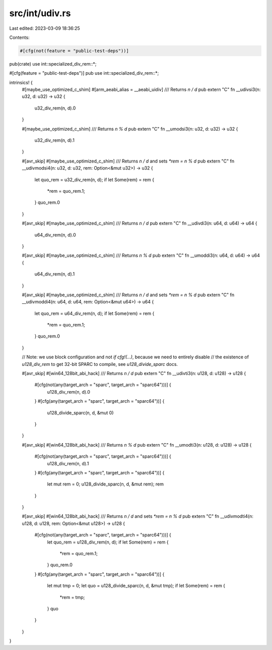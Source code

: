 src/int/udiv.rs
===============

Last edited: 2023-03-09 18:36:25

Contents:

.. code-block:: rs

    #[cfg(not(feature = "public-test-deps"))]
pub(crate) use int::specialized_div_rem::*;

#[cfg(feature = "public-test-deps")]
pub use int::specialized_div_rem::*;

intrinsics! {
    #[maybe_use_optimized_c_shim]
    #[arm_aeabi_alias = __aeabi_uidiv]
    /// Returns `n / d`
    pub extern "C" fn __udivsi3(n: u32, d: u32) -> u32 {
        u32_div_rem(n, d).0
    }

    #[maybe_use_optimized_c_shim]
    /// Returns `n % d`
    pub extern "C" fn __umodsi3(n: u32, d: u32) -> u32 {
        u32_div_rem(n, d).1
    }

    #[avr_skip]
    #[maybe_use_optimized_c_shim]
    /// Returns `n / d` and sets `*rem = n % d`
    pub extern "C" fn __udivmodsi4(n: u32, d: u32, rem: Option<&mut u32>) -> u32 {
        let quo_rem = u32_div_rem(n, d);
        if let Some(rem) = rem {
            *rem = quo_rem.1;
        }
        quo_rem.0
    }

    #[avr_skip]
    #[maybe_use_optimized_c_shim]
    /// Returns `n / d`
    pub extern "C" fn __udivdi3(n: u64, d: u64) -> u64 {
        u64_div_rem(n, d).0
    }

    #[avr_skip]
    #[maybe_use_optimized_c_shim]
    /// Returns `n % d`
    pub extern "C" fn __umoddi3(n: u64, d: u64) -> u64 {
        u64_div_rem(n, d).1
    }

    #[avr_skip]
    #[maybe_use_optimized_c_shim]
    /// Returns `n / d` and sets `*rem = n % d`
    pub extern "C" fn __udivmoddi4(n: u64, d: u64, rem: Option<&mut u64>) -> u64 {
        let quo_rem = u64_div_rem(n, d);
        if let Some(rem) = rem {
            *rem = quo_rem.1;
        }
        quo_rem.0
    }

    // Note: we use block configuration and not `if cfg!(...)`, because we need to entirely disable
    // the existence of `u128_div_rem` to get 32-bit SPARC to compile, see `u128_divide_sparc` docs.

    #[avr_skip]
    #[win64_128bit_abi_hack]
    /// Returns `n / d`
    pub extern "C" fn __udivti3(n: u128, d: u128) -> u128 {
        #[cfg(not(any(target_arch = "sparc", target_arch = "sparc64")))] {
            u128_div_rem(n, d).0
        }
        #[cfg(any(target_arch = "sparc", target_arch = "sparc64"))] {
            u128_divide_sparc(n, d, &mut 0)
        }
    }

    #[avr_skip]
    #[win64_128bit_abi_hack]
    /// Returns `n % d`
    pub extern "C" fn __umodti3(n: u128, d: u128) -> u128 {
        #[cfg(not(any(target_arch = "sparc", target_arch = "sparc64")))] {
            u128_div_rem(n, d).1
        }
        #[cfg(any(target_arch = "sparc", target_arch = "sparc64"))] {
            let mut rem = 0;
            u128_divide_sparc(n, d, &mut rem);
            rem
        }
    }

    #[avr_skip]
    #[win64_128bit_abi_hack]
    /// Returns `n / d` and sets `*rem = n % d`
    pub extern "C" fn __udivmodti4(n: u128, d: u128, rem: Option<&mut u128>) -> u128 {
        #[cfg(not(any(target_arch = "sparc", target_arch = "sparc64")))] {
            let quo_rem = u128_div_rem(n, d);
            if let Some(rem) = rem {
                *rem = quo_rem.1;
            }
            quo_rem.0
        }
        #[cfg(any(target_arch = "sparc", target_arch = "sparc64"))] {
            let mut tmp = 0;
            let quo = u128_divide_sparc(n, d, &mut tmp);
            if let Some(rem) = rem {
                *rem = tmp;
            }
            quo
        }
    }
}


